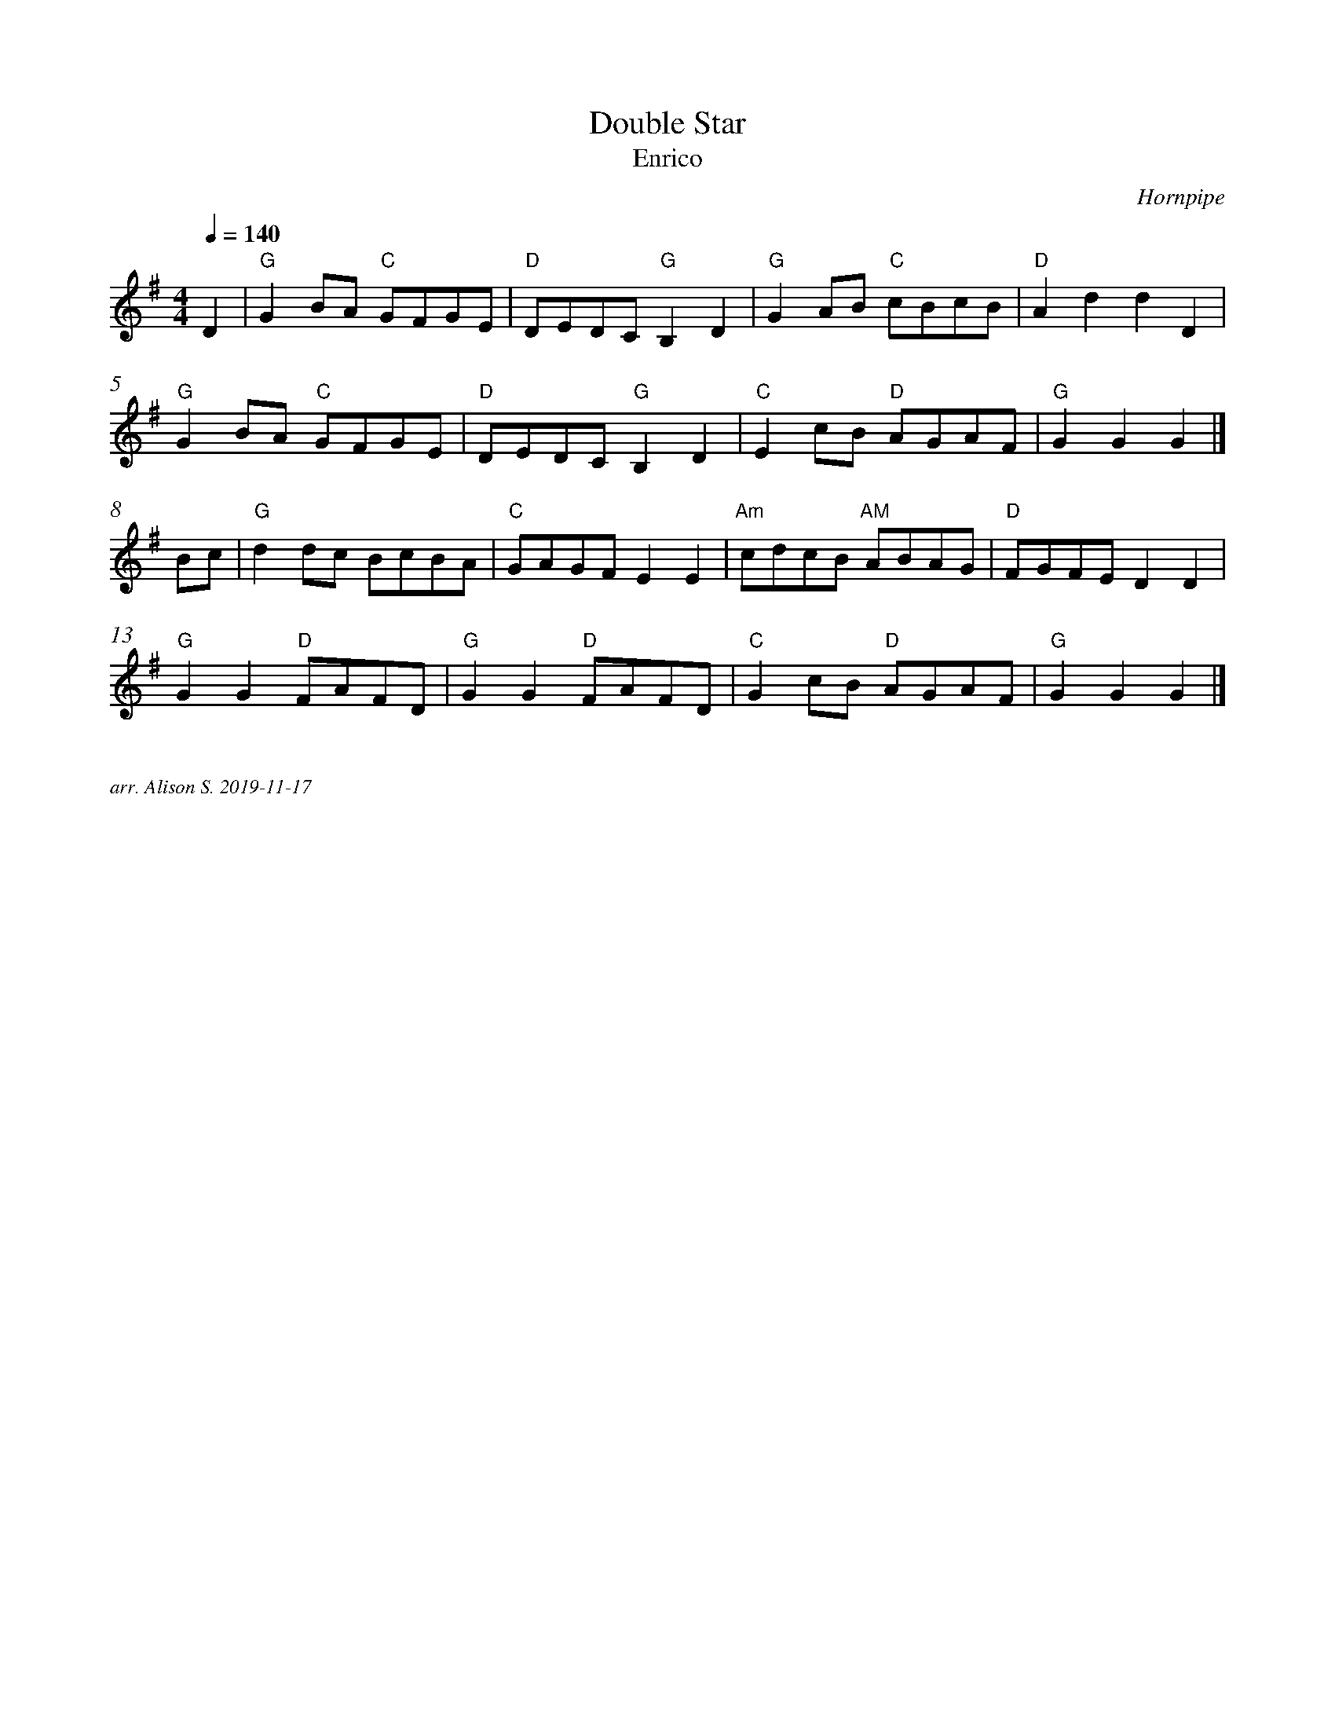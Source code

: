 X:1
T:Double Star
T:Enrico
C:Hornpipe
Q:1/4=140
M:4/4
L:1/8   
K:G
%%measurenb 0
D2|"G" G2 BA "C" GFGE | "D" DEDC "G" B,2 D2 | "G" G2 AB "C" cBcB | "D" A2 d2 d2 D2|
"G" G2 BA "C" GFGE | "D" DEDC "G" B,2 D2 | "C" E2 cB "D" AGAF | "G"  G2 G2 G2|]
Bc | "G" d2 dc BcBA | "C"  GAGF E2 E2 | "Am" cdcB "AM" ABAG | "D" FGFE D2 D2 |
"G" G2 G2 "D" FAFD | "G" G2 G2 "D" FAFD | "C" G2 cB "D" AGAF | "G" G2 G2 G2 |]

%%textfont Times-Italic 12
%%begintext justify

arr. Alison S. 2019-11-17
%%endtext

